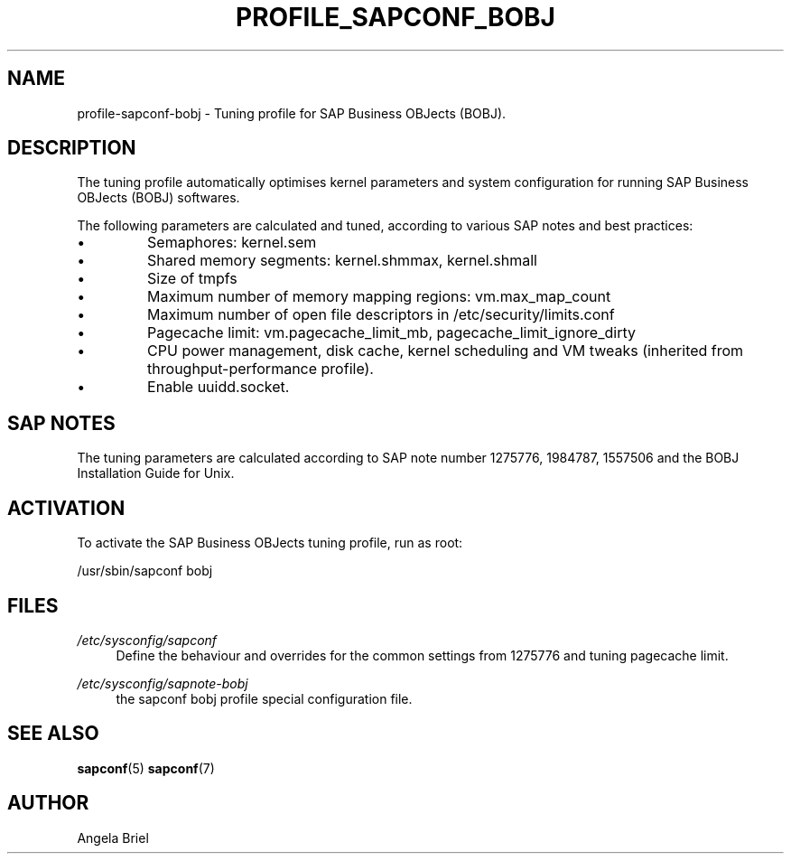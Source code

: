 .\"/* 
.\" * All rights reserved
.\" * Copyright (c) 2016-2020 SUSE LLC
.\" * Authors: Angela Briel <abriel@suse.com>
.\" *
.\" * This program is free software; you can redistribute it and/or
.\" * modify it under the terms of the GNU General Public License
.\" * as published by the Free Software Foundation; either version 2
.\" * of the License, or (at your option) any later version.
.\" *
.\" * This program is distributed in the hope that it will be useful,
.\" * but WITHOUT ANY WARRANTY; without even the implied warranty of
.\" * MERCHANTABILITY or FITNESS FOR A PARTICULAR PURPOSE.  See the
.\" * GNU General Public License for more details.
.\" */
.\" 
.TH PROFILE_SAPCONF_BOBJ "7" "April 2020" "sapconf profile"
.SH NAME
profile\-sapconf\-bobj - Tuning profile for SAP Business OBJects (BOBJ).

.SH DESCRIPTION
The tuning profile automatically optimises kernel parameters and system configuration for running SAP Business OBJects (BOBJ) softwares.

The following parameters are calculated and tuned, according to various SAP notes and best practices:
.IP \[bu]
Semaphores: kernel.sem
.IP \[bu]
Shared memory segments: kernel.shmmax, kernel.shmall
.IP \[bu]
Size of tmpfs
.IP \[bu]
Maximum number of memory mapping regions: vm.max_map_count
.IP \[bu]
Maximum number of open file descriptors in /etc/security/limits.conf
.IP \[bu]
Pagecache limit: vm.pagecache_limit_mb, pagecache_limit_ignore_dirty
.IP \[bu]
CPU power management, disk cache, kernel scheduling and VM tweaks (inherited from throughput-performance profile).
.IP \[bu]
Enable uuidd.socket.

.SH "SAP NOTES"
The tuning parameters are calculated according to SAP note number 1275776, 1984787, 1557506 and the BOBJ Installation Guide for Unix.

.SH ACTIVATION
To activate the SAP Business OBJects tuning profile, run as root:

/usr/sbin/sapconf bobj

.SH "FILES"
.PP
\fI/etc/sysconfig/sapconf\fR
.RS 4
Define the behaviour and overrides for the common settings from 1275776 and tuning pagecache limit.
.RE
.PP
\fI/etc/sysconfig/sapnote\-bobj\fR
.RS 4
the sapconf bobj profile special configuration file.
.RE

.SH "SEE ALSO"
.BR sapconf (5)
.BR sapconf (7)
.SH AUTHOR
.NF
Angela Briel
